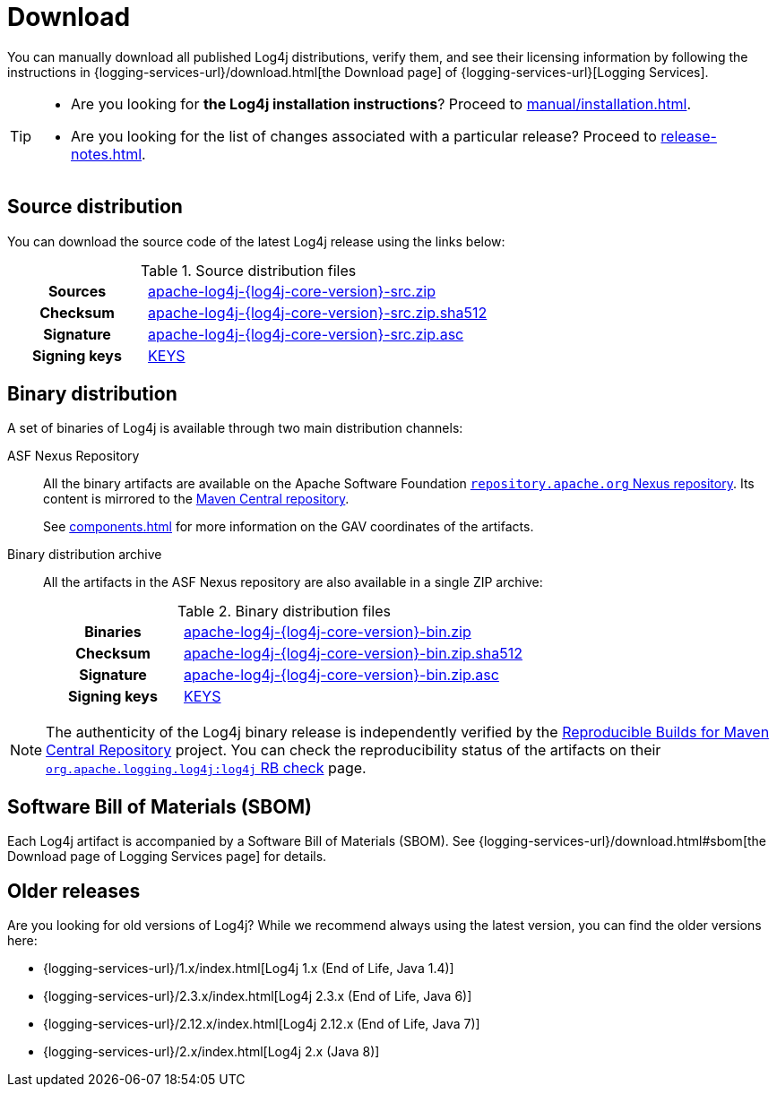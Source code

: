 ////
    Licensed to the Apache Software Foundation (ASF) under one or more
    contributor license agreements.  See the NOTICE file distributed with
    this work for additional information regarding copyright ownership.
    The ASF licenses this file to You under the Apache License, Version 2.0
    (the "License"); you may not use this file except in compliance with
    the License.  You may obtain a copy of the License at

         http://www.apache.org/licenses/LICENSE-2.0

    Unless required by applicable law or agreed to in writing, software
    distributed under the License is distributed on an "AS IS" BASIS,
    WITHOUT WARRANTIES OR CONDITIONS OF ANY KIND, either express or implied.
    See the License for the specific language governing permissions and
    limitations under the License.
////

= Download
:dist-url: https://downloads.apache.org/logging/log4j/{log4j-core-version}

You can manually download all published Log4j distributions, verify them, and see their licensing information by following the instructions in {logging-services-url}/download.html[the Download page] of {logging-services-url}[Logging Services].

[TIP]
====
* Are you looking for **the Log4j installation instructions**?
Proceed to xref:manual/installation.adoc[].
* Are you looking for the list of changes associated with a particular release?
Proceed to xref:release-notes.adoc[].
====

[#source-distribution]
== Source distribution

You can download the source code of the latest Log4j release using the links below:

.Source distribution files
[cols="2h,5"]
|===

| Sources
| {dist-url}/apache-log4j-{log4j-core-version}-src.zip[apache-log4j-{log4j-core-version}-src.zip]

| Checksum
| {dist-url}/apache-log4j-{log4j-core-version}-src.zip.sha512[apache-log4j-{log4j-core-version}-src.zip.sha512]

| Signature
| {dist-url}/apache-log4j-{log4j-core-version}-src.zip.asc[apache-log4j-{log4j-core-version}-src.zip.asc]

| Signing keys
| https://downloads.apache.org/logging/KEYS[KEYS]
|===

[#binary-distribution]
== Binary distribution

A set of binaries of Log4j is available through two main distribution channels:

ASF Nexus Repository::
+
All the binary artifacts are available on the Apache Software Foundation
https://repository.apache.org/content/repositories/releases/[`repository.apache.org` Nexus repository].
Its content is mirrored to the
https://repo.maven.apache.org/maven2/[Maven Central repository].
+
See xref:components.adoc[] for more information on the GAV coordinates of the artifacts.

Binary distribution archive::
+
All the artifacts in the ASF Nexus repository are also available in a single ZIP archive:
+
.Binary distribution files
[cols="2h,5"]
|===

| Binaries
| {dist-url}/apache-log4j-{log4j-core-version}-bin.zip[apache-log4j-{log4j-core-version}-bin.zip]

| Checksum
| {dist-url}/apache-log4j-{log4j-core-version}-bin.zip.sha512[apache-log4j-{log4j-core-version}-bin.zip.sha512]

| Signature
| {dist-url}/apache-log4j-{log4j-core-version}-bin.zip.asc[apache-log4j-{log4j-core-version}-bin.zip.asc]

| Signing keys
| https://downloads.apache.org/logging/KEYS[KEYS]
|===

[NOTE]
====
The authenticity of the Log4j binary release is independently verified by the
https://github.com/jvm-repo-rebuild/reproducible-central[Reproducible Builds for Maven Central Repository]
project.
You can check the reproducibility status of the artifacts on their
https://github.com/jvm-repo-rebuild/reproducible-central/blob/master/content/org/apache/logging/log4j/log4j/README.md[`org.apache.logging.log4j:log4j` RB check] page.
====

[#sbom]
== Software Bill of Materials (SBOM)

Each Log4j artifact is accompanied by a Software Bill of Materials (SBOM).
See {logging-services-url}/download.html#sbom[the Download page of Logging Services page] for details.

[#older]
== Older releases

Are you looking for old versions of Log4j?
While we recommend always using the latest version, you can find the older versions here:

* {logging-services-url}/1.x/index.html[Log4j 1.x (End of Life, Java 1.4)]
* {logging-services-url}/2.3.x/index.html[Log4j 2.3.x (End of Life, Java 6)]
* {logging-services-url}/2.12.x/index.html[Log4j 2.12.x (End of Life, Java 7)]
* {logging-services-url}/2.x/index.html[Log4j 2.x (Java 8)]
